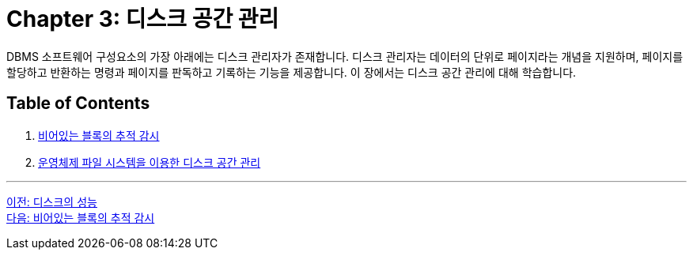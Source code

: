= Chapter 3: 디스크 공간 관리

DBMS 소프트웨어 구성요소의 가장 아래에는 디스크 관리자가 존재합니다. 디스크 관리자는 데이터의 단위로 페이지라는 개념을 지원하며, 페이지를 할당하고 반환하는 명령과 페이지를 판독하고 기록하는 기능을 제공합니다. 이 장에서는 디스크 공간 관리에 대해 학습합니다.

== Table of Contents

1. link:./03-2_block.adoc[비어있는 블록의 추적 감시]
2. link:./03-3_disk_space.adoc[운영체제 파일 시스템을 이용한 디스크 공간 관리]

---

link:./02-4_performance_storage.adoc[이전: 디스크의 성능] +
link:./03-2_block.adoc[다음: 비어있는 블록의 추적 감시]
